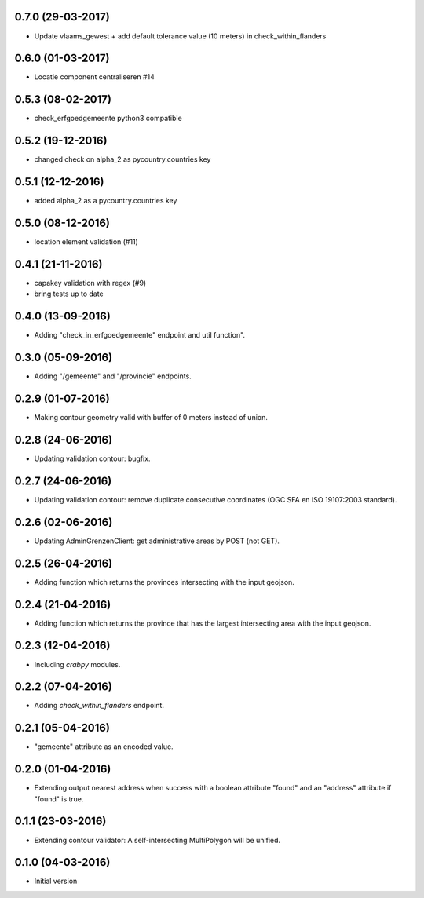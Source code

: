 0.7.0 (29-03-2017)
------------------

- Update vlaams_gewest + add default tolerance value (10 meters) in check_within_flanders


0.6.0 (01-03-2017)
------------------

- Locatie component centraliseren #14 

0.5.3 (08-02-2017)
------------------

- check_erfgoedgemeente python3 compatible

0.5.2 (19-12-2016)
------------------

- changed check on alpha_2 as pycountry.countries key

0.5.1 (12-12-2016)
------------------

- added alpha_2 as a pycountry.countries key

0.5.0 (08-12-2016)
------------------

- location element validation (#11)

0.4.1 (21-11-2016)
------------------

- capakey validation with regex (#9)
- bring tests up to date

0.4.0 (13-09-2016)
------------------

- Adding "check_in_erfgoedgemeente" endpoint and util function".

0.3.0 (05-09-2016)
------------------

- Adding "/gemeente" and "/provincie" endpoints.

0.2.9 (01-07-2016)
------------------

- Making contour geometry valid with buffer of 0 meters instead of union.

0.2.8 (24-06-2016)
------------------

- Updating validation contour: bugfix.

0.2.7 (24-06-2016)
------------------

- Updating validation contour: remove duplicate consecutive coordinates (OGC SFA en ISO 19107:2003 standard).

0.2.6 (02-06-2016)
------------------

- Updating AdminGrenzenClient: get administrative areas by POST (not GET).

0.2.5 (26-04-2016)
------------------

- Adding function which returns the provinces intersecting with the input geojson.

0.2.4 (21-04-2016)
------------------

- Adding function which returns the province that has the largest intersecting area with the input geojson.

0.2.3 (12-04-2016)
------------------

- Including `crabpy` modules.


0.2.2 (07-04-2016)
------------------

- Adding `check_within_flanders` endpoint.


0.2.1 (05-04-2016)
------------------

- "gemeente" attribute as an encoded value.


0.2.0 (01-04-2016)
------------------

- Extending output nearest address when success with a boolean attribute "found" and an "address" attribute if "found" is true.


0.1.1 (23-03-2016)
------------------

- Extending contour validator: A self-intersecting MultiPolygon will be unified.


0.1.0 (04-03-2016)
------------------

-  Initial version

